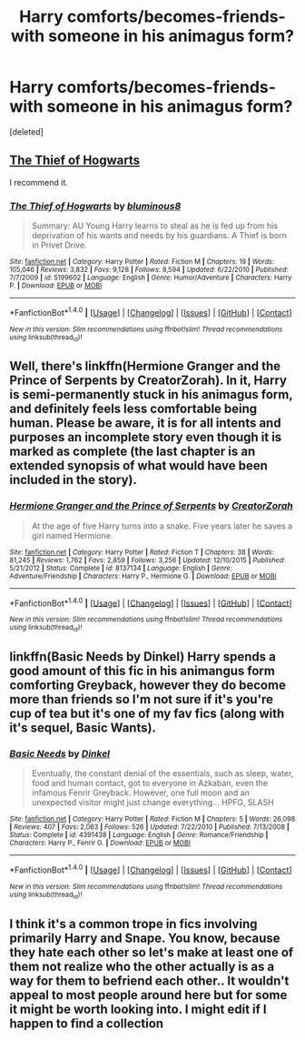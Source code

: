 #+TITLE: Harry comforts/becomes-friends-with someone in his animagus form?

* Harry comforts/becomes-friends-with someone in his animagus form?
:PROPERTIES:
:Score: 4
:DateUnix: 1496254417.0
:DateShort: 2017-May-31
:END:
[deleted]


** [[https://www.fanfiction.net/s/5199602/1/The-Thief-of-Hogwarts][The Thief of Hogwarts]]

I recommend it.
:PROPERTIES:
:Score: 6
:DateUnix: 1496264960.0
:DateShort: 2017-Jun-01
:END:

*** [[http://www.fanfiction.net/s/5199602/1/][*/The Thief of Hogwarts/*]] by [[https://www.fanfiction.net/u/1867176/bluminous8][/bluminous8/]]

#+begin_quote
  Summary: AU Young Harry learns to steal as he is fed up from his deprivation of his wants and needs by his guardians. A Thief is born in Privet Drive.
#+end_quote

^{/Site/: [[http://www.fanfiction.net/][fanfiction.net]] *|* /Category/: Harry Potter *|* /Rated/: Fiction M *|* /Chapters/: 19 *|* /Words/: 105,046 *|* /Reviews/: 3,832 *|* /Favs/: 9,128 *|* /Follows/: 8,594 *|* /Updated/: 6/22/2010 *|* /Published/: 7/7/2009 *|* /id/: 5199602 *|* /Language/: English *|* /Genre/: Humor/Adventure *|* /Characters/: Harry P. *|* /Download/: [[http://www.ff2ebook.com/old/ffn-bot/index.php?id=5199602&source=ff&filetype=epub][EPUB]] or [[http://www.ff2ebook.com/old/ffn-bot/index.php?id=5199602&source=ff&filetype=mobi][MOBI]]}

--------------

*FanfictionBot*^{1.4.0} *|* [[[https://github.com/tusing/reddit-ffn-bot/wiki/Usage][Usage]]] | [[[https://github.com/tusing/reddit-ffn-bot/wiki/Changelog][Changelog]]] | [[[https://github.com/tusing/reddit-ffn-bot/issues/][Issues]]] | [[[https://github.com/tusing/reddit-ffn-bot/][GitHub]]] | [[[https://www.reddit.com/message/compose?to=tusing][Contact]]]

^{/New in this version: Slim recommendations using/ ffnbot!slim! /Thread recommendations using/ linksub(thread_id)!}
:PROPERTIES:
:Author: FanfictionBot
:Score: 2
:DateUnix: 1496264970.0
:DateShort: 2017-Jun-01
:END:


** Well, there's linkffn(Hermione Granger and the Prince of Serpents by CreatorZorah). In it, Harry is semi-permanently stuck in his animagus form, and definitely feels less comfortable being human. Please be aware, it is for all intents and purposes an incomplete story even though it is marked as complete (the last chapter is an extended synopsis of what would have been included in the story).
:PROPERTIES:
:Author: AhoraMuchachoLiberta
:Score: 1
:DateUnix: 1496257264.0
:DateShort: 2017-May-31
:END:

*** [[http://www.fanfiction.net/s/8137134/1/][*/Hermione Granger and the Prince of Serpents/*]] by [[https://www.fanfiction.net/u/3841564/CreatorZorah][/CreatorZorah/]]

#+begin_quote
  At the age of five Harry turns into a snake. Five years later he saves a girl named Hermione.
#+end_quote

^{/Site/: [[http://www.fanfiction.net/][fanfiction.net]] *|* /Category/: Harry Potter *|* /Rated/: Fiction T *|* /Chapters/: 38 *|* /Words/: 81,245 *|* /Reviews/: 1,762 *|* /Favs/: 2,859 *|* /Follows/: 3,256 *|* /Updated/: 12/10/2015 *|* /Published/: 5/21/2012 *|* /Status/: Complete *|* /id/: 8137134 *|* /Language/: English *|* /Genre/: Adventure/Friendship *|* /Characters/: Harry P., Hermione G. *|* /Download/: [[http://www.ff2ebook.com/old/ffn-bot/index.php?id=8137134&source=ff&filetype=epub][EPUB]] or [[http://www.ff2ebook.com/old/ffn-bot/index.php?id=8137134&source=ff&filetype=mobi][MOBI]]}

--------------

*FanfictionBot*^{1.4.0} *|* [[[https://github.com/tusing/reddit-ffn-bot/wiki/Usage][Usage]]] | [[[https://github.com/tusing/reddit-ffn-bot/wiki/Changelog][Changelog]]] | [[[https://github.com/tusing/reddit-ffn-bot/issues/][Issues]]] | [[[https://github.com/tusing/reddit-ffn-bot/][GitHub]]] | [[[https://www.reddit.com/message/compose?to=tusing][Contact]]]

^{/New in this version: Slim recommendations using/ ffnbot!slim! /Thread recommendations using/ linksub(thread_id)!}
:PROPERTIES:
:Author: FanfictionBot
:Score: 2
:DateUnix: 1496257319.0
:DateShort: 2017-May-31
:END:


** linkffn(Basic Needs by Dinkel) Harry spends a good amount of this fic in his animangus form comforting Greyback, however they do become more than friends so I'm not sure if it's you're cup of tea but it's one of my fav fics (along with it's sequel, Basic Wants).
:PROPERTIES:
:Author: IvyBlooms
:Score: 1
:DateUnix: 1496272227.0
:DateShort: 2017-Jun-01
:END:

*** [[http://www.fanfiction.net/s/4391438/1/][*/Basic Needs/*]] by [[https://www.fanfiction.net/u/1131161/Dinkel][/Dinkel/]]

#+begin_quote
  Eventually, the constant denial of the essentials, such as sleep, water, food and human contact, got to everyone in Azkaban, even the infamous Fenrir Greyback. However, one full moon and an unexpected visitor might just change everything... HPFG, SLASH
#+end_quote

^{/Site/: [[http://www.fanfiction.net/][fanfiction.net]] *|* /Category/: Harry Potter *|* /Rated/: Fiction M *|* /Chapters/: 5 *|* /Words/: 26,098 *|* /Reviews/: 407 *|* /Favs/: 2,063 *|* /Follows/: 526 *|* /Updated/: 7/22/2010 *|* /Published/: 7/13/2008 *|* /Status/: Complete *|* /id/: 4391438 *|* /Language/: English *|* /Genre/: Romance/Friendship *|* /Characters/: Harry P., Fenrir G. *|* /Download/: [[http://www.ff2ebook.com/old/ffn-bot/index.php?id=4391438&source=ff&filetype=epub][EPUB]] or [[http://www.ff2ebook.com/old/ffn-bot/index.php?id=4391438&source=ff&filetype=mobi][MOBI]]}

--------------

*FanfictionBot*^{1.4.0} *|* [[[https://github.com/tusing/reddit-ffn-bot/wiki/Usage][Usage]]] | [[[https://github.com/tusing/reddit-ffn-bot/wiki/Changelog][Changelog]]] | [[[https://github.com/tusing/reddit-ffn-bot/issues/][Issues]]] | [[[https://github.com/tusing/reddit-ffn-bot/][GitHub]]] | [[[https://www.reddit.com/message/compose?to=tusing][Contact]]]

^{/New in this version: Slim recommendations using/ ffnbot!slim! /Thread recommendations using/ linksub(thread_id)!}
:PROPERTIES:
:Author: FanfictionBot
:Score: 1
:DateUnix: 1496272244.0
:DateShort: 2017-Jun-01
:END:


** I think it's a common trope in fics involving primarily Harry and Snape. You know, because they hate each other so let's make at least one of them not realize who the other actually is as a way for them to befriend each other.. It wouldn't appeal to most people around here but for some it might be worth looking into. I might edit if I happen to find a collection
:PROPERTIES:
:Score: 1
:DateUnix: 1496304150.0
:DateShort: 2017-Jun-01
:END:
